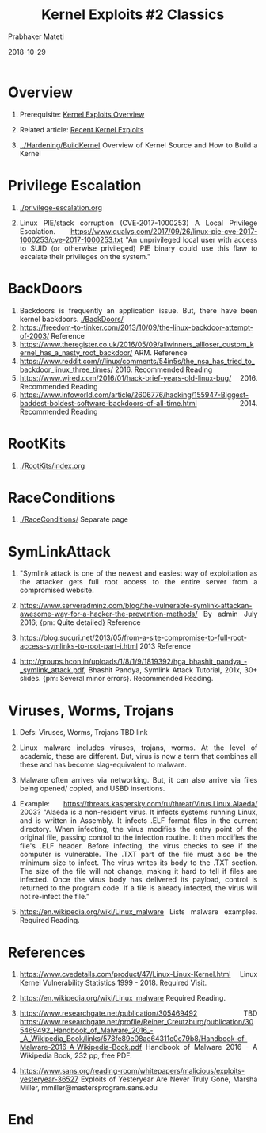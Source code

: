 
# -*- mode: org -*-
#+date: 2018-10-29
#+TITLE: Kernel Exploits #2 Classics
#+AUTHOR: Prabhaker Mateti
#+HTML_LINK_HOME: ../../Top/index.html
#+HTML_LINK_UP: ../
#+HTML_HEAD: <style> P,li {text-align: justify} code {color: brown;} @media screen {BODY {margin: 10%} }</style>
#+BIND: org-html-preamble-format (("en" "<a href=\"../../\"> ../../</a> | <a href=./>NoSlides</a>"))
#+BIND: org-html-postamble-format (("en" "<hr size=1>Copyright &copy; 2018 <a href=\"http://www.wright.edu/~pmateti\">www.wright.edu/~pmateti</a> &bull; %d"))
#+STARTUP:showeverything
#+OPTIONS: toc:2

* Overview

1. Prerequisite: [[./exploits-overview.org][Kernel Exploits Overview]]

1. Related article: [[./exploits-recent.org][Recent Kernel Exploits]]

1. [[../Hardening/BuildKernel]] Overview of Kernel Source and How to Build
   a Kernel


* Privilege Escalation

1. [[./privilege-escalation.org]]

1. Linux PIE/stack corruption (CVE-2017-1000253) A Local Privilege
   Escalation.
   https://www.qualys.com/2017/09/26/linux-pie-cve-2017-1000253/cve-2017-1000253.txt
   "An unprivileged local user with access to SUID (or otherwise
   privileged) PIE binary could use this flaw to escalate their
   privileges on the system."


* BackDoors

1. Backdoors is frequently an application issue.  But, there have been
   kernel backdoors.   [[./BackDoors/]]
1. https://freedom-to-tinker.com/2013/10/09/the-linux-backdoor-attempt-of-2003/ Reference
1. https://www.theregister.co.uk/2016/05/09/allwinners_allloser_custom_kernel_has_a_nasty_root_backdoor/
   ARM. Reference
1. https://www.reddit.com/r/linux/comments/54in5s/the_nsa_has_tried_to_backdoor_linux_three_times/ 2016. Recommended Reading
1. https://www.wired.com/2016/01/hack-brief-years-old-linux-bug/ 2016. Recommended Reading
1. https://www.infoworld.com/article/2606776/hacking/155947-Biggest-baddest-boldest-software-backdoors-of-all-time.html 2014. Recommended Reading

* RootKits

1. [[./RootKits/index.org]]

* RaceConditions

2. [[./RaceConditions/]] Separate page

* SymLinkAttack

1. "Symlink attack is one of the newest and easiest way of
   exploitation as the attacker gets full root access to the entire
   server from a compromised website.

1. https://www.serveradminz.com/blog/the-vulnerable-symlink-attackan-awesome-way-for-a-hacker-the-prevention-methods/
   By admin July 2016; {pm: Quite detailed}  Reference

1. https://blog.sucuri.net/2013/05/from-a-site-compromise-to-full-root-access-symlinks-to-root-part-i.html
   2013 Reference

1. http://groups.hcon.in/uploads/1/8/1/9/1819392/hga_bhashit_pandya_-_symlink_attack.pdf,
   Bhashit Pandya, Symlink Attack Tutorial, 201x, 30+ slides.  {pm:
   Several minor errors}.  Recommended Reading.


* Viruses, Worms, Trojans

1. Defs: Viruses, Worms, Trojans TBD link

1. Linux malware includes viruses, trojans, worms.  At the level of
   academic, these are different.  But, virus is now a term that
   combines all these and has become slag-equivalent to malware.

1. Malware often  arrives via networking.  But, it can also arrive via
   files being opened/ copied, and USBD insertions.

1. Example: https://threats.kaspersky.com/ru/threat/Virus.Linux.Alaeda/ 2003? "Alaeda
   is a non-resident virus. It infects systems running Linux, and is
   written in Assembly. It infects .ELF format files in the current
   directory.  When infecting, the virus modifies the entry point of
   the original file, passing control to the infection routine. It
   then modifies the file's .ELF header. Before infecting, the virus
   checks to see if the computer is vulnerable. The .TXT part of the
   file must also be the minimum size to infect.  The virus writes its
   body to the .TXT section. The size of the file will not change,
   making it hard to tell if files are infected.  Once the virus body
   has delivered its payload, control is returned to the program
   code. If a file is already infected, the virus will not re-infect
   the file."

1. https://en.wikipedia.org/wiki/Linux_malware Lists malware examples.
   Required Reading.

* References

1. https://www.cvedetails.com/product/47/Linux-Linux-Kernel.html Linux
   Kernel Vulnerability Statistics 1999 - 2018.  Required Visit.

1. https://en.wikipedia.org/wiki/Linux_malware Required Reading.

1. https://www.researchgate.net/publication/305469492 TBD
   https://www.researchgate.net/profile/Reiner_Creutzburg/publication/305469492_Handbook_of_Malware_2016_-_A_Wikipedia_Book/links/578fe89e08ae64311c0c79b8/Handbook-of-Malware-2016-A-Wikipedia-Book.pdf
   Handbook of Malware 2016 - A Wikipedia Book, 232 pp, free PDF.

1. https://www.sans.org/reading-room/whitepapers/malicious/exploits-yesteryear-36527
   Exploits of Yesteryear Are Never Truly Gone, Marsha Miller,
   mmiller@mastersprogram.sans.edu

* End
# Local variables:
# after-save-hook: org-html-export-to-html
# end:
